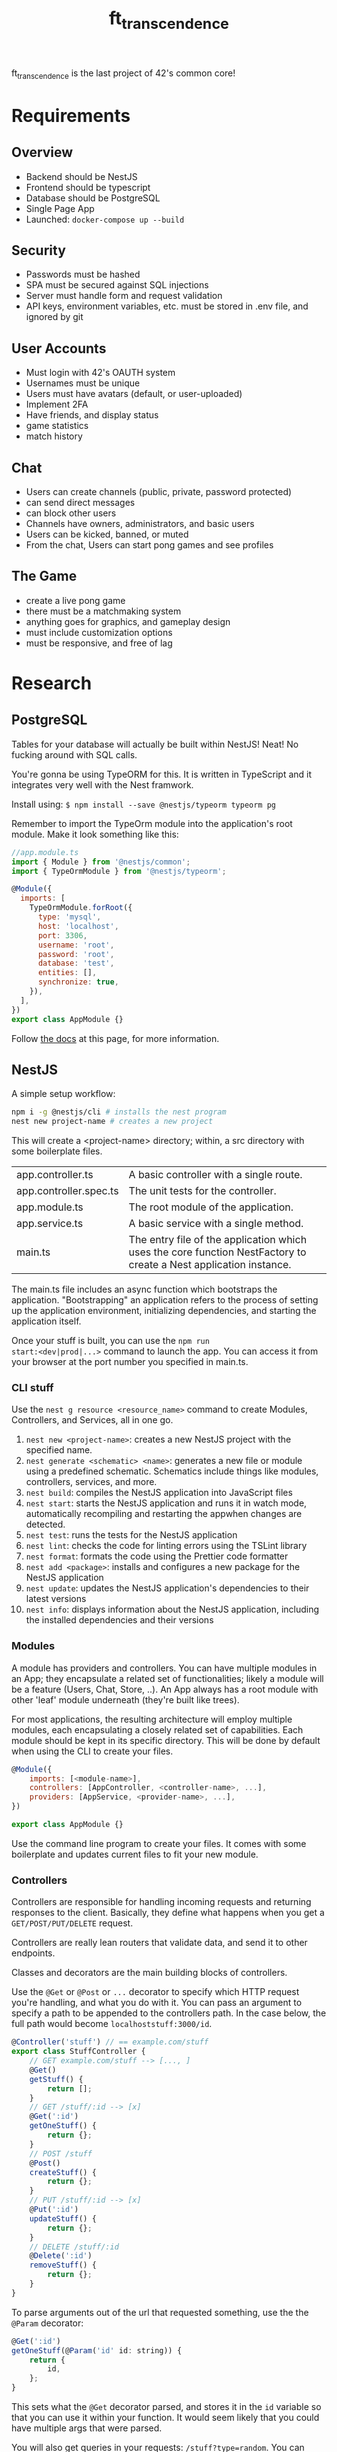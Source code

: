 #+title: ft_transcendence

ft_transcendence is the last project of 42's common core!

* Requirements
** Overview
- Backend should be NestJS
- Frontend should be typescript
- Database should be PostgreSQL
- Single Page App
- Launched: ~docker-compose up --build~
** Security
- Passwords must be hashed
- SPA must be secured against SQL injections
- Server must handle form and request validation
- API keys, environment variables, etc. must be stored in .env file,
  and ignored by git
** User Accounts
- Must login with 42's OAUTH system
- Usernames must be unique
- Users must have avatars (default, or user-uploaded)
- Implement 2FA
- Have friends, and display status
- game statistics
- match history
** Chat
- Users can create channels (public, private, password protected)
- can send direct messages
- can block other users
- Channels have owners, administrators, and basic users
- Users can be kicked, banned, or muted
- From the chat, Users can start pong games and see profiles
** The Game
- create a live pong game
- there must be a matchmaking system
- anything goes for graphics, and gameplay design
- must include customization options
- must be responsive, and free of lag
* Research
** PostgreSQL
Tables for your database will actually be built within NestJS! Neat!
No fucking around with SQL calls.

You're gonna be using TypeORM for this. It is written in TypeScript
and it integrates very well with the Nest framwork.

Install using: ~$ npm install --save @nestjs/typeorm typeorm pg~

Remember to import the TypeOrm module into the application's root
module. Make it look something like this:
#+begin_src js
//app.module.ts
import { Module } from '@nestjs/common';
import { TypeOrmModule } from '@nestjs/typeorm';

@Module({
  imports: [
    TypeOrmModule.forRoot({
      type: 'mysql',
      host: 'localhost',
      port: 3306,
      username: 'root',
      password: 'root',
      database: 'test',
      entities: [],
      synchronize: true,
    }),
  ],
})
export class AppModule {}

#+end_src

Follow [[https://docs.nestjs.com/techniques/database][the docs]] at this page, for more information.
** NestJS
A simple setup workflow:

#+begin_src bash
npm i -g @nestjs/cli # installs the nest program
nest new project-name # creates a new project
#+end_src

This will create a <project-name> directory; within, a src directory
with some boilerplate files.
+------------------------+----------------------------------------------------------------+
| app.controller.ts      | A basic controller with a single route.                        |
+------------------------+----------------------------------------------------------------+
| app.controller.spec.ts | The unit tests for the controller.                             |
+------------------------+----------------------------------------------------------------+
| app.module.ts          | The root module of the application.                            |
+------------------------+----------------------------------------------------------------+
| app.service.ts         | A basic service with a single method.                          |
+------------------------+----------------------------------------------------------------+
| main.ts                | The entry file of the application which uses the core function |
|                        | NestFactory to create a Nest application instance.             |
+------------------------+----------------------------------------------------------------+

The main.ts file includes an async function which bootstraps the
application. "Bootstrapping" an application refers to the process of
setting up the application environment, initializing dependencies, and
starting the application itself.

Once your stuff is built, you can use the ~npm run
start:<dev|prod|...>~ command to launch the app. You can access it
from your browser at the port number you specified in main.ts.

*** CLI stuff
Use the ~nest g resource <resource_name>~ command to create Modules,
Controllers, and Services, all in one go.

1) ~nest new <project-name>~: creates a new NestJS project with the
   specified name.
2) ~nest generate <schematic> <name>~: generates a new file or module
   using a predefined schematic. Schematics include things like
   modules, controllers, services, and more.
3) ~nest build~: compiles the NestJS application into JavaScript files
4) ~nest start~: starts the NestJS application and runs it in watch
   mode, automatically recompiling and restarting the appwhen changes
   are detected.
5) ~nest test~: runs the tests for the NestJS application
6) ~nest lint~: checks the code for linting errors using the TSLint
   library
7) ~nest format~: formats the code using the Prettier code formatter
8) ~nest add <package>~: installs and configures a new package for the
   NestJS application
9) ~nest update~: updates the NestJS application's dependencies to their
   latest versions
10) ~nest info~: displays information about the NestJS application,
    including the installed dependencies and their versions
 
*** Modules
A module has providers and controllers. You can have multiple modules
in an App; they encapsulate a related set of functionalities; likely a
module will be a feature (Users, Chat, Store, ..). An App always has a
root module with other 'leaf' module underneath (they're built like
trees).

For most applications, the resulting architecture will employ multiple
modules, each encapsulating a closely related set of capabilities.
Each module should be kept in its specific directory. This will be
done by default when using the CLI to create your files.

#+begin_src javascript
@Module({
    imports: [<module-name>],
    controllers: [AppController, <controller-name>, ...],
    providers: [AppService, <provider-name>, ...],
})

export class AppModule {}
#+end_src

Use the command line program to create your files. It comes with some
boilerplate and updates current files to fit your new module.

*** Controllers
Controllers are responsible for handling incoming requests and
returning responses to the client. Basically, they define what happens
when you get a ~GET/POST/PUT/DELETE~ request.

Controllers are really lean routers that validate data, and send it
to other endpoints.

Classes and decorators are the main building blocks of controllers.

Use the ~@Get~ or ~@Post~ or ~...~ decorator to specify which HTTP
request you're handling, and what you do with it. You can pass an
argument to specify a path to be appended to the controllers path. In
the case below, the full path would become ~localhoststuff:3000/id~.

#+begin_src js
@Controller('stuff') // == example.com/stuff
export class StuffController {
    // GET example.com/stuff --> [..., ]
    @Get()
    getStuff() {
        return [];
    }
    // GET /stuff/:id --> [x]
    @Get(':id')
    getOneStuff() {
        return {};
    }
    // POST /stuff
    @Post()
    createStuff() {
        return {};
    }
    // PUT /stuff/:id --> [x]
    @Put(':id')
    updateStuff() {
        return {};
    }
    // DELETE /stuff/:id
    @Delete(':id')
    removeStuff() {
        return {};
    }
}
#+end_src

To parse arguments out of the url that requested something, use the
the ~@Param~ decorator:
#+begin_src js
@Get(':id')
getOneStuff(@Param('id' id: string)) {
    return {
        id,
    };
}
#+end_src

This sets what the ~@Get~ decorator parsed, and stores it in the ~id~
variable so that you can use it within your function. It would seem
likely that you could have multiple args that were parsed.

You will also get queries in your requests: ~/stuff?type=random~. You
can parse it the same way as above.
#+begin_src js
@Get()
getStuff(@Query('type' type: string)) {
    return {
        type,
    };
}
#+end_src

Handlers often need access to the client's request. Use the ~@Req~
decorator to pass it to your functions. Or if you only need one
element from the request, consider using the dedicated decorators, you
can find a list of them on the [[https://expressjs.com/en/api.html#req][NestJS docs]].

#+begin_src js
@Controller('stuff')
export class StuffController {
    @Get()
    findAll(@Req() request: Request): string {
        return ("This returned all stuffs");
    }
}
#+end_src

For POST requests, you need to parse out the request body. Dto files
are created automatically from the nest cli.

You wanna type the request bodies, and you do that with DTOs (Data
Transfer Objects).

#+begin_src js
@Post()
createStuff(@Body() createStuffDto: CreateStuffDto) {
    return {
        name: createStuffDto.name;
    }
}
#+end_src

A DTO is an object that is used to encapsulate data and transfer it
between different layers of an application. In the context of NestJS,
DTOs are commonly used to define the shape of data that is passed
between the client and the server in the form of API requests and
responses. By defining a DTO, you can ensure that the data being
passed between the client and server is in the correct format, and
that it contains all the necessary information.

In addition to providing a way to transfer data between layers of an
application, DTOs can also be used to enforce business rules and
validation logic. For example, you could define a DTO that includes
validation logic to ensure that a user's email address is in the
correct format before it is stored in a database.

A simple Dto file would look like:
#+begin_src js
export class CreateStuffDto {
    name: string;
}
#+end_src

For updates, we use PUT
#+begin_src js
@Put(':id')
updateStuff(@Param('id') id: string, @Body() updateStuffDto: UpdateStuffDto) {
    return {
        id,
        name: updateStuffDto,
    }
}
#+end_src
*** Providers
Providers are classes with an ~@Injectible~ decorator. They can be
injected into any class that depends on it.

A small digression. Arrow function syntax is a thing apparently. They
allow you to define simple functions very quickly.
#+begin_src js
// traditional function syntax
function add(a, b) {
  return a + b;
}

// arrow function syntax
const add = (a, b) => {
  return a + b;
};

#+end_src

#+begin_src js
@Injectable()
export class StuffService {
    // this would likely link to a db instead...
    // for now tho, this will be our 'db'
    private stuffs = [
        {id: 0, name: 'stuffA', size: 'small'},
        {id: 1, name: 'stuffB', size: 'big'}
    ]
    getNames(name?: string) {
        if (name) {

            return this.stuffs.filter((iterator) => iterator.name === name)
        }
        return this.stuffs;
    }
    getName(id: number) {
        // the arrow function (iterator) => iterator.id === id is
        // used with the find method to return the first object
        // from the stuffs array that has an id property equal to
        // the id argument passed to the method.
        const stuff = this.stuffs.find((iterator) => iterator.id === id)
    }
}
#+end_src

#+begin_src js
@Controller('stuff')
export class StuffController {
    constructor(private readonly stuffService: StuffService) {}

    @Get()
    getStuff(@Query('name') name: string) {
        return this.stuffService.getNames(name);
    }
}
#+end_src
*** Exception Handling
Basically the same thing as in C++. Exceptions bubble up to the
previous function on the stack, so you must implement try/catch blocks
for exceptions to be handled properly. You might have to bubble up a
few levels... Exceptions can be customized.

You can find a list of these exceptions in [[https://docs.nestjs.com/exception-filters][the docs]].
*** Pipes
Pipes do basically two things:
  1) transform input data to the desired form (int -> string, ...)
  2) evaluate input data, and if valid, simply passes it unchanged,
     otherwise, throw an exception

URLs come in strings, so often you might want to change it into
another type that reflects the data you're storing. This is the
transformation part.
#+begin_src js
export class stuffController {
    @Get(':id')
    getOneStuff(@Param('id', ParseIntPipe) id: number) {
        try {
            return this.stuffService.getNinja(id);
        } catch (err) {
            throw new NotFoundException();
        }
    }
}
#+end_src

Now for validation... you might need to install some libraries...
That's what [[https://youtu.be/dxPZzkXX9GE?t=131][the guy on youtube]] did. You can install them with: ~npm -i
class-validator class-transformer~. You can think of these as
additional decorators that check for types of things (i.e. isInt(),
isEmail(), ...). ~ValidationPipe~ tells the Dto to use the decorators.

There's a bit of automagick here. The decorators apply to the line
directly below.
#+begin_src js
// CreateStuffDto
import {MinLength} from 'class-validator';

export class CreateStuffDto {
    @MinLength(3)
    name: string;

    @IsEnum(['big', 'small'], {message: 'stuff is big or small. Nothing else.'})
}

// Controller
export class stuffController {
    @Post()
    createStuff(@Body(new ValidationPipe()) createStuffDto: CreateStuffDto) {
        return this.stuffService.createStuff(createStuffDto);
    }
}
#+end_src
*** Guards
Guards check for authorization; they determine whether a given request
will be handled by the route handler or not, depending on certain
conditions.

Use ~nest g guard <guard_name>~ to generate the files. Guards are
injectable. You can attach guards to controllers or to individual
methods in the controller.
#+begin_src js
@Controller('stuff')
@UseGuards(StuffGuard)
export class StuffController {
    // guard affect every method
}

// or
@Controller('stuff')
export class StuffController {
    // guard affects the createStuff() method
    @Post()
    @UseGuards(StuffGuard)
    // createStuff()
}
#+end_src

Guards return true or false, so you must customize the guards to fit
your needs based on a specified logic.
#+begin_src js
// Guard.ts
@Injectable()
export class StuffGuard implements CanActivate {
    canActivate(
        context: ExecutionContext,
    ): boolean | Promise<boolean> | Observable<boolean> {
        const request = context.switchToHttp().getRequest();
        // validate request
        const hasProperAuth = request.user.isAdmin();
        return true;
    }
}
#+end_src
** VueJS
frontend stuff
** 42API
OAUTH and login stuff
** docker-compose
Very likely, we'll want to use different containers for our services;
being, respectively, NestJS (the backend), VueJS (the frontend), and
the database (postgresql).

So we'll be using docker-compose
